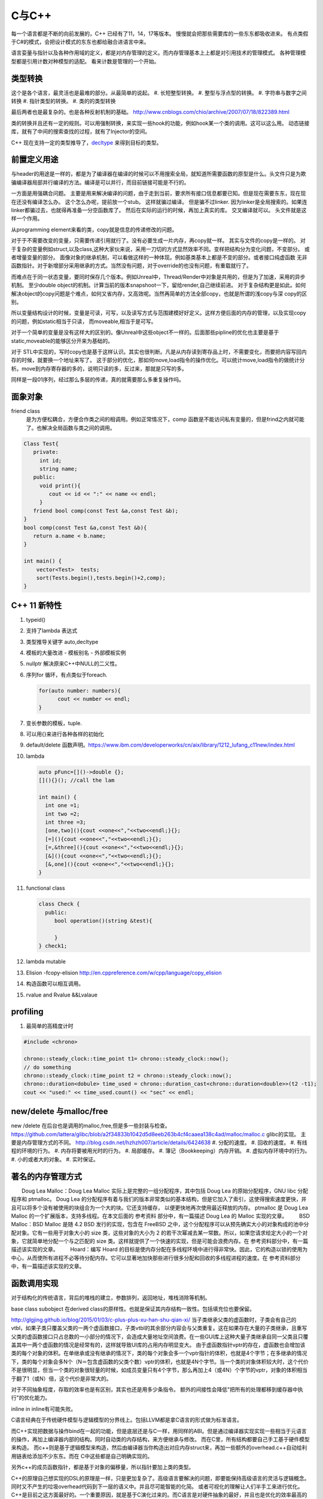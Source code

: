 C与C++
******

每一个语言都是不断的向前发展的，C++ 已经有了11，14，17等版本。 慢慢就会把那些需要库的一些东东都吸收进来。
有点类假于C#的模式，会把设计模式的东东也都给融合进语言中来。


语言娈量与指针以及各种作用域的定义，都是对内存管理的定义。而内存管理基本上上都是对引用技术的管理模式。
各种管理模型都是引用计数对种模型的适配。 看来计数是管理的一个开始。

类型转换
========

这个是各个语言，最灵活也是最难的部分。从最简单的说起。
#. 长短整型转换。
#. 整型与浮点型的转换。
#. 字符串与数字之间转换
#. 指针类型的转换。
#. 类的的类型转换

最后两者也是最复杂的。也是各种反射机制的基础。
http://www.cnblogs.com/chio/archive/2007/07/18/822389.html

类的转换并且还有一定的规则。可以用强制转换，来实现一些hook的功能，例如hook某一个类的调用。这可以这么用。
动态链接库，就有了中间的搜索查找的过程，就有了Injector的空间。


C++ 现在支持一定的类型推导了，`decltype <http://en.cppreference.com/w/cpp/language/decltype>`_ 
来得到目标的类型。


前置定义用途
============

与header的用途是一样的，都是为了编译器在编译的时候可以不用搜索全局，就知道所需要函数的原型是什么。头文件只是为欺骗编译器局部并行编译的方法。编译是可以并行，而目前链接可能是不行的。

一方面是用强耦合问题。 主要是用来解决编译的问题，由于走到当前，要求所有接口信息都要已知。但是现在需要东东，现在现在还没有编译怎么办。
这个怎么办呢，提前放一个stub。 这样就骗过编译。 但是骗不过linker. 因为linker是全局搜索的。如果连linker都骗过去，也就得再准备一分空函数库了。
然后在实际的运行的时候，再加上真实的库。 交叉编译就可以。 头文件就是这样一个作用。

从programming element来看的类，copy就是信息的传递修改的问题。

对于于不需要改变的变量，只需要传递引用就行了。没有必要生成一片内存，再copy就一样。 其实与文件的copy是一样的。
对于复杂的变量例如struct,以及class,这种大家伙来说，采用一刀切的方式显然效率不同。变样把结构分为变化问题，不变部分。
或者增量变量的部分。 面像对象的继承机制，可以看做这样的一种体现。例如基类基本上都是不变的部分。或者接口纯虚函数
无非函数指针。对于新增部分采用继承的方式。当然没有问题，对于override的也没有问题，有重载就行了。

而难点在于同一状态变量，要同时保存几个版本。例如Unreal中，Thread/Render中对象是共用的，但是为了加速，采用的异步机制。
至少double object的机制。计算当前的版本snapshoot一下，留给render,自己继续前进。 
对于复杂结构更是如此。如何解决object的copy问题是个难点，如何又省内存，又高效呢。当然再简单的方法全部copy，也就是所谓的浅copy与深 copy的区别。

所以变量结构设计的时候，变量是可读，可写，以及读写方式与范围建模好好定义。这样方便后面的内存的管理，以及实现copy的问题，例如static相当于只读，
而moveable,相当于是可写。

对于一个简单的变量是没有这样大的区别的。像Unreal中这些object不一样的。后面那些pipline的优化也主要是基于static,moveable的能够区分开来为基础的。

对于 STL中实现的，写时copy也是基于这样认识。其实也很判断。凡是从内存读到寄存品上时，不需要变化，而要把内容写回内存的时候，就要换一个地址来写了。
这于部分的优化，那如何move,load指令的操作优化。可以统计move,load指令的做统计分析。move到内存寄存器的多的，说明只读的多，反过来，那就是只写的多。

同样是一段01序列，经过那么多层的传递，真的就需要那么多重复操作吗。


面象对象
========

friend class
   是为方便松耦合，方便合作类之间的相调用。例如正常情况下，comp 函数是不能访问私有变量的，但是frind之内就可能了。也解决全局函数与类之间的调用。

.. code-block:: c

   Class Test{
      private:
        int id;
        string name;
      public:
        void print(){
           cout << id << ":" << name << endl;
        }
      friend bool comp(const Test &a,const Test &b); 
   }
   bool comp(const Test &a,const Test &b){
      return a.name < b.name;
   }

   int main() {
       vector<Test>  tests;
       sort(Tests.begin(),tests.begin()+2,comp);
   }

C++ 11 新特性
=============

#. typeid()
#. 支持了lambda 表达式
#. 类型推导关键字 auto,decltype
#. 模板的大量改进
   - 模板别名
   - 外部模板实例
#. nullptr 解决原来C++中NULL的二义性。
#. 序列for 循环，有点类似于foreach. 
   
   .. code-block:: c

      for(auto number: numbers){
            cout << number << endl;
      }
#. 变长参数的模板，tuple.

#. 可以用{}来进行各种各样的初始化
#. default/delete  函数声明。https://www.ibm.com/developerworks/cn/aix/library/1212_lufang_c11new/index.html
#. lambda  
   
   .. code-block:: c

     auto pFunc=[]()->double {};
     [](){}(); //call the lam
     
     int main() {
       int one =1;
       int two =2;
       int three =3;
       [one,two](){cout <<one<<","<<two<<endl;}{};
       [=](){cout <<one<<","<<two<<endl;}{};
       [=,&three](){cout <<one<<","<<two<<endl;}{};
       [&](){cout <<one<<","<<two<<endl;}{};
       [&,one](){cout <<one<<","<<two<<endl;}{};
     }
   
#. functional class
   
   .. code-block:: c

      class Check {
        public: 
           bool operation()(string &test){
            
           }
      } check1;
      

#. lambda mutable
#. Elision  -fcopy-elision http://en.cppreference.com/w/cpp/language/copy_elision
#. 构造函数可以相互调用。   
#. rvalue and Rvalue &&Lvalaue
 

profiling
=========

#. 最简单的高精度计时

.. code-block:: c
   
   #include <chrono>

   chrono::steady_clock::time_point t1= chrono::steady_clock::now();
   // do something 
   chrono::steady_clock::time_point t2 = chrono::steady_clock::now();
   chrono::duration<dobule> time_used = chrono::duration_cast<chrono::duration<double>>(t2 -t1);
   cout << "used:" << time_used.count() << "sec" << endl;

new/delete 与malloc/free
========================

new /delete 在后台也是调用的malloc,free,但是多一些封装与检查。
https://github.com/lattera/glibc/blob/a2f34833b1042d5d8eeb263b4cf4caaea138c4ad/malloc/malloc.c   glibc的实现。
主要是内存管理方式的不同。 
http://blog.csdn.net/hzhzh007/article/details/6424638
#. 分配的速度。 
#. 回收的速度。 
#. 有线程的环境的行为。 
#. 内存将要被用光时的行为。 
#. 局部缓存。 
#. 簿记（Bookkeeping）内存开销。 
#. 虚拟内存环境中的行为。 
#. 小的或者大的对象。 
#. 实时保证。 

著名的内存管理方式
==================

　　Doug Lea Malloc：Doug Lea Malloc 实际上是完整的一组分配程序，其中包括 Doug Lea 的原始分配程序，GNU libc 分配程序和 ptmalloc。 Doug Lea 的分配程序有着与我们的版本非常类似的基本结构，但是它加入了索引，这使得搜索速度更快，并且可以将多个没有被使用的块组合为一个大的块。它还支持缓存， 以便更快地再次使用最近释放的内存。 ptmalloc 是 Doug Lea Malloc 的一个扩展版本，支持多线程。在本文后面的 参考资料 部分中，有一篇描述 Doug Lea 的 Malloc 实现的文章。 
　　BSD Malloc：BSD Malloc 是随 4.2 BSD 发行的实现，包含在 FreeBSD 之中，这个分配程序可以从预先确实大小的对象构成的池中分配对象。它有一些用于对象大小的 size 类，这些对象的大小为 2 的若干次幂减去某一常数。所以，如果您请求给定大小的一个对象，它就简单地分配一个与之匹配的 size 类。这样就提供了一个快速的实现，但是可能会浪费内存。在 参考资料部分中，有一篇描述该实现的文章。 
　　Hoard：编写 Hoard 的目标是使内存分配在多线程环境中进行得非常快。因此，它的构造以锁的使用为中心，从而使所有进程不必等待分配内存。它可以显著地加快那些进行很多分配和回收的多线程进程的速度。在 参考资料部分中，有一篇描述该实现的文章。 

函数调用实现
============

对于结构化的传统语言，背后的堆栈的建立，参数排列，返回地址，堆栈消除等机制。


base class subobject 在derived class的原样性。也就是保证其内存结构一致性。包括填充位也要保留。

http://glgjing.github.io/blog/2015/01/03/c-plus-plus-xu-han-shu-qian-xi/ 当子类继承父类的虚函数时，子类会有自己的vtbl，如果子类只覆盖父类的一两个虚函数接口，子类vtbl的其余部分内容会与父类重复。这在如果存在大量的子类继承，且重写父类的虚函数接口只占总数的一小部分的情况下，会造成大量地址空间浪费。在一些GUI库上这种大量子类继承自同一父类且只覆盖其中一两个虚函数的情况是经常有的，这样就导致UI库的占用内存明显变大。 由于虚函数指针vptr的存在，虚函数也会增加该类的每个对象的体积。在单继承或没有继承的情况下，类的每个对象会多一个vptr指针的体积，也就是4个字节；在多继承的情况下，类的每个对象会多N个（N＝包含虚函数的父类个数）vptr的体积，也就是4N个字节。当一个类的对象体积较大时，这个代价不是很明显，但当一个类的对象很轻量的时候，如成员变量只有4个字节，那么再加上4（或4N）个字节的vptr，对象的体积相当于翻了1（或N）倍，这个代价是非常大的。

对于不同抽象程度，存取的效率也是有区别，其实也还是用多少条指令。
额外的间接性会降低"把所有的处理都移到缓存器中执行"的优化能力。

inline in inline有可能失败。

C语言经典在于传统硬件模型与逻辑模型的分界线上。包括LLVM都是拿C语言的形式做为标准语言。

而C++实现把数据与操作bind在一起的功能，但是底层还是与C一样，用同样的ABI。但是通过编译器实现实现一些相当于元语言的操作，再加上编译器内部的结构。同时自动类的内存结构，来方便继承与修改。
而在C里，所有结构都要自己手工基于硬件模型来构造。 而c++则是基于逻辑模型来构造，然后由编译器当你构造出对应内存struct来，再加一些额外的overhead.c++自动给利用链表给添加不少东东。而在
C中这些都是自己明确实现的。 

另外c++的成员函数指针，都是基于对象的偏移量，所以指针要加上类的类型。

C++的原理自己想实现的DSL的原理是一样，只是更加复杂了。高级语言要解决的问题，即要能保持高级语言的灵活与逻辑概念。同时又不产生的垃圾overhead代码到下一层的语义中。并且尽可能智能的化简。
或者可视化的理解让人们半手工来进行优化。C++是目前之这方面最好的。一个重要原因，就是基于C演化过来的。而C语言是对硬件抽象的最好，并且也是优化的效率最高的语言。
然而但C语言的这一点，慢慢就可以被LLVM来取代，所以目标，把DSL语言翻译成LLVM原语，然后再LLVM来进行优化，以及进行到硬件级别的优化。

明白每级语言向下翻译的基本原理，利用编译器+半手工调优，来实现性能与灵活性平衡。

不能在元函数中使用变量，编译期显然只可能接受静态定义的常量。


内存结构 
========

http://www.cnblogs.com/kekec/archive/2013/01/27/2822872.html， c++的结构主要也是通过链表来实现。 并且也是多级，如果你只是用到一个类的很少一部分功能，但是还是要继承这个类，这样是很浪费内存空间的。 类型的改变只是改变了如果读那一段内存结构。

c++的内存结构解析类似于TCP/IP协议包的解析结构，都是采用头尾添加方式，root class就相当于最上长层协议包。 继承就是不断添加包头与包尾的方式。


泛型编程
========

http://blog.csdn.net/lightlater/article/details/5796719

泛化编程，相当于在编译当做运行了，只过其输出是代码，还需要进一步编译。 其实简单就像现在自己经常写的log,格式规整一点，直接就是另一种语言。 相当于让编译器帮你写代码的过程。
也就是进一步的符号编程。  变量/对象 -> 类/类型-> 符号


其实是大数据分析时，采用泛化编程就可以实现自我演化的图灵机了。通过聚类得到一些属性，然后自动组成生成代码，进一步的执行。这样不断的演化就可以了。

泛化编程是虽然图灵完备的。 但是由于当初发明模板时根本没想过基于它来编程。在实践中，泛型编程一般用于库级别的开发， 框架级的应用比较我少，应用级尽量少用。这样可以软件的管理复杂度。

泛化编程不单是可以只类型，可以任意你要替换的对象。

主要用来实现代码的排列组合。


模板本身，具有自变量的推导，但是不同类型参数的返回值是无法推导的。只能明确的给出。 同时支持模板多态的。但是这些选择都是编译的时候完成的，另一个模板的嵌套，等等。
以及模板的偏化。 同时支持 Typname具有subtpye. 

模板核心就是特化匹配，并且就像M4一样，不断迭代替换，直到停机为止。 特别像haskell的模式匹配。

STL 还只是小儿科，而BOOST则是高级篇。


最灵活的模板那就是class的继承功能，只需要改动你需要改动的。

最低层的编码，就是编码，例如那些状态位，每一个位是都是有意义的。

模板的编译
==========

也是类似于C的宏吗，还是编译自身的支持。
#. 包含模板编译模式。（这个是主流）。
#. 分离模板编译模式。

flow
====

#. C++ source code
#. Template Compiler
#. c++ Compiler
#. MachineCode

模板元编程
==========

另一个那就是模板元编程，特别是模板的递归，它利用模板特化的能力。可以参考haskell的模式匹配，利用多态加模式匹配写状态机，不要太爽，用模式匹配解决了goto的问题，并且更加灵活，同时又解决避免了函数调用，有去有回的问题。
http://blog.csdn.net/mfcing/article/details/8819856，其实TypeList 也是一种模板元编程。 当然编译的是会限制递归的深度的，通用-ftemplate-depth来控制。

元编程模型也采用的函数式编程范式。 这里有框图http://www.cnblogs.com/liangliangh/p/4219879.html
#. metainfo
   - Member Traits
   - Traits templates
   - Traits Classes
   - Lists and Trees as nested templates
#. Metafunction
   - Computing Numbers
   - Computing Types  IF<>,SWITCH<>,WHILE<>,DO<>,FOR<>.
   - Computing Code  EWHILE<>,EDO<>,EFOR<>

#. Expression Template

作用
-----

#. 编译时数值计算
#. 解开循环
#. 类型处理
   - 类型分析选择
   - 类型的数据结构
   - Typelist
   - 提取Typelist中的类型
# 自动生代码

多态的重载
==========

多态调用的过程就是一个模式匹配的过程。 函数指针也就是指定了匹配模式。


非类型模板参数
==============

所谓的模板也就是变量替换，不过在这个替换的条件，做出了更加细分的规则。
可以简单理解为一个全局常量的角色，只不过是在编译时计算出来的。经过这几天搜索，又一步一步的走到代码的演化。

TypeList
========

采用的函数式的定义，具有添加听说生成一个类型列表计算。
可以添加与替换其默认值。 并且在编译期间提供了一般list的绝大部分基本功能。
可以结合元编程理解这些东东。 

如果你真的想不到typelist的用途，那是因为确实没有用到的需求，你知道有这个东西的存在就好了。有一天你碰到某个问题抓耳挠腮的时候，忽然想到typelist，马上就会用到火星的生产力耶。

http://blog.csdn.net/win2ks/article/details/6737587

对于模板参数也像位置参数一样，具有自变量推导(argument deducation)机制。


type_traits
===========

http://blog.csdn.net/hpghy123456/article/details/7370522, 用了管理模板参数，往往参数之间会相一定的依赖有关系。可以相互的推导依赖，而根据这些信息可以生成更高效，更有针对性的代码。


STL库
=====

容器通过内存分配器分配空间，容器与算法分离。算法通过迭代器访问容器，仿函数协助算法完成不同的策略变化。适配器套接仿函数。

所以在初化时候，例如调整内存分配策略来实现代码的优化。

如何添加汇编代码
================

如何手工写一个汇编函数, 只需要写个函数直接调用gcc来生成片断，直接直接插入就行。
其实也不需要只要掌握转换规则，直接利用LLVM 来进行代码分析。来优化生成汇编。



Functors
========

.. code-block:: c

   struct MatchTest{
        bool operator()(string &text) {
            return == "lion";
        } 
   }


   int main() {
       MatchTet Pred;
       string value = "lion";
       cout << pred(value) << endl;  // output 1
   }

模板实例化
==========

隐式实例化时，成员只有被引用到才进行实例化。



template argument deduction/substition failed
=============================================

test@devtools-vm:/opt/libcvd$ make
g++ -O3 -I. -I.  -INONE/include -g  -Wall -Wextra -pipe -std=c++14 -ggdb -fPIC -mmmx -msse -msse -msse2 -msse3 -c cvd_src/convolution.cc -o cvd_src/convolution.o
cvd_src/convolution.cc: In function ‘void CVD::compute_van_vliet_scaled_d(double, double*)’:
cvd_src/convolution.cc:155:22: error: no matching function for call to ‘abs(double&)’
  if (abs<double>(step) < 1e-6)
                      ^
In file included from /usr/include/c++/5/random:38:0,
                 from /usr/include/c++/5/bits/stl_algo.h:66,
                 from /usr/include/c++/5/algorithm:62,
                 from ./cvd/convolution.h:8,
                 from cvd_src/convolution.cc:1:
/usr/include/c++/5/cmath:99:5: note: candidate: template<class _Tp> constexpr typename __gnu_cxx::__enable_if<std::__is_integer<_Tp>::__value, double>::__type std::abs(_Tp)
     abs(_Tp __x)
     ^
/usr/include/c++/5/cmath:99:5: note:   template argument deduction/substitution failed:
/usr/include/c++/5/cmath: In substitution of ‘template<class _Tp> constexpr typename __gnu_cxx::__enable_if<std::__is_integer<_Tp>::__value, double>::__type std::abs(_Tp) [with _Tp = double]’:
cvd_src/convolution.cc:155:22:   required from here
/usr/include/c++/5/cmath:99:5: error: no type named ‘__type’ in ‘struct __gnu_cxx::__enable_if<false, double>’
Makefile:329: recipe for target 'cvd_src/convolution.o' failed
make: *** [cvd_src/convolution.o] Error 1
test@devtools-vm:/opt/libcvd$ 

解决办法，直接去cppreference.com中查找对应的库函数，并且找到example. 并且快速形成一个切面，进行troubleshoot.
http://en.cppreference.com/w/cpp/language/template_argument_deduction

C/C++ 互调的方法
================

http://www.jianshu.com/p/8d3eb96e142a，主要是c++的函数名的特殊格式，利用extern C以及 #ifdef __cplusplus 来搞定。


IO模型
======

.. image:: /Stage_1/iostream.png



